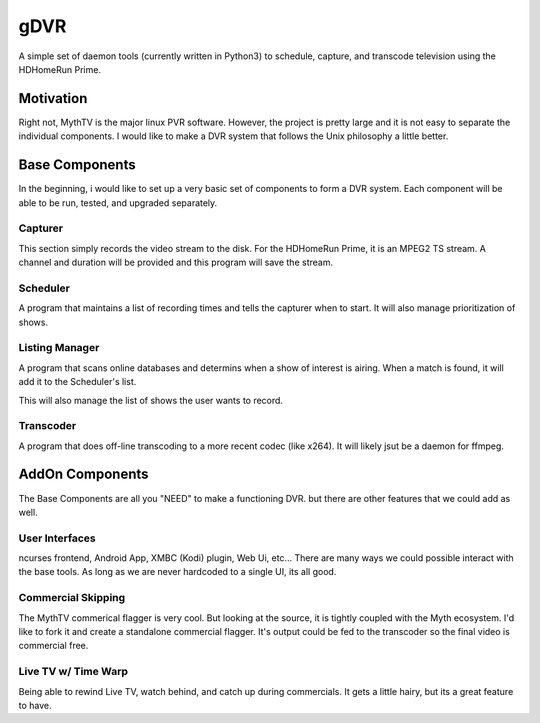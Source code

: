 ######
 gDVR
######

A simple set of daemon tools (currently written in Python3) to schedule, capture, and transcode television using the HDHomeRun Prime.

Motivation
==========

Right not, MythTV is the major linux PVR software.  However, the project is pretty large and it is not easy to separate the individual components.  I would like to make a DVR system that follows the Unix philosophy a little better.


Base Components
===============

In the beginning, i would like to set up a very basic set of components to form a DVR system.  Each component will be able to be run, tested, and upgraded separately.

Capturer
-------

This section simply records the video stream to the disk.  For the HDHomeRun Prime, it is an MPEG2 TS stream. A channel and duration will be provided and this program will save the stream.

Scheduler
---------

A program that maintains a list of recording times and tells the capturer when to start.  It will also manage prioritization of shows.

Listing Manager
----------------

A program that scans online databases and determins when a show of interest is airing. When a match is found, it will add it to the Scheduler's list.

This will also manage the list of shows the user wants to record.

Transcoder
----------

A program that does off-line transcoding to a more recent codec (like x264).  It will likely jsut be a daemon for ffmpeg.

AddOn Components
=================

The Base Components are all you "NEED" to make a functioning DVR.  but there are other features that we could add as well.

User Interfaces
---------------

ncurses frontend, Android App, XMBC (Kodi) plugin, Web Ui, etc... There are many ways we could possible interact with the base tools.  As long as we are never hardcoded to a single UI, its all good.

Commercial Skipping
-------------------

The MythTV commerical flagger is very cool.  But looking at the source, it is tightly coupled with the Myth ecosystem.  I'd like to fork it and create a standalone commercial flagger.  It's output could be fed to the transcoder so the final video is commercial free.

Live TV w/ Time Warp
--------------------

Being able to rewind Live TV, watch behind, and catch up during commercials.  It gets a little hairy, but its a great feature to have. 
